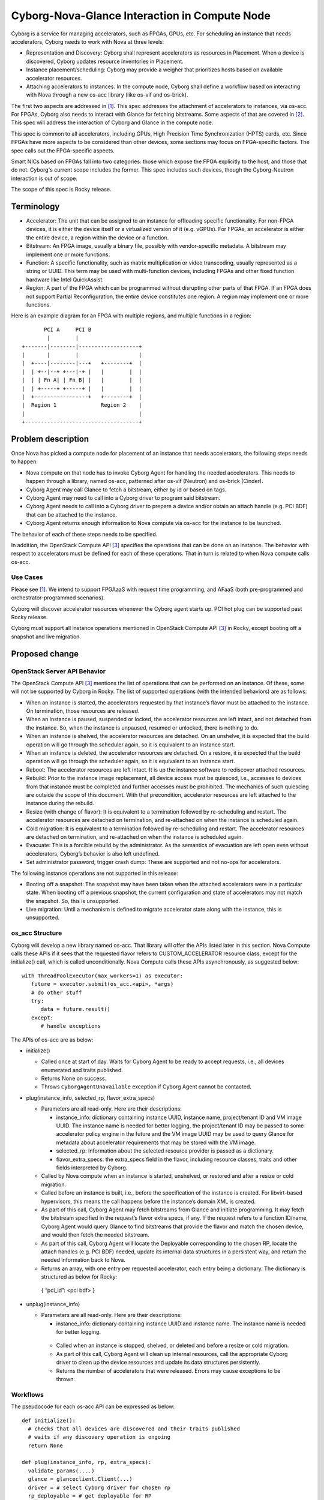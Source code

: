 ..
 This work is licensed under a Creative Commons Attribution 3.0 Unported
 License.

 http://creativecommons.org/licenses/by/3.0/legalcode

==============================================
Cyborg-Nova-Glance Interaction in Compute Node
==============================================

Cyborg is a service for managing accelerators, such as FPGAs, GPUs, etc. For
scheduling an instance that needs accelerators, Cyborg needs to work with Nova
at three levels:

* Representation and Discovery: Cyborg shall represent accelerators
  as resources in Placement. When a device is discovered, Cyborg
  updates resource inventories in Placement.

* Instance placement/scheduling: Cyborg may provide a weigher
  that prioritizes hosts based on available accelerator resources.

* Attaching accelerators to instances. In the compute node, Cyborg
  shall define a workflow based on interacting with Nova through a
  new os-acc library (like os-vif and os-brick).

The first two aspects are addressed in [#CyborgNovaSched]_. This spec
addresses the attachment of accelerators to instances, via os-acc. For
FPGAs, Cyborg also needs to interact with Glance for fetching bitstreams.
Some aspects of that are covered in [#BitstreamSpec]_. This spec will
address the interaction of Cyborg and Glance in the compute node.

This spec is common to all accelerators, including GPUs, High Precision
Time Synchronization (HPTS) cards, etc. Since FPGAs have more aspects
to be considered than other devices, some sections may focus on
FPGA-specific factors. The spec calls out the FPGA-specific aspects.

Smart NICs based on FPGAs fall into two categories: those which
expose the FPGA explicitly to the host, and those that do not.  Cyborg's
current scope includes the former. This spec includes such devices,
though the Cyborg-Neutron interaction is out of scope.

The scope of this spec is Rocky release.

Terminology
===========
* Accelerator: The unit that can be assigned to an instance for
  offloading specific functionality. For non-FPGA devices, it is either the
  device itself or a virtualized version of it (e.g. vGPUs). For FPGAs, an
  accelerator is either the entire device, a region within the device or a
  function.

* Bitstream: An FPGA image, usually a binary file, possibly with
  vendor-specific metadata. A bitstream may implement one or more functions.

* Function: A specific functionality, such as matrix multiplication or video
  transcoding, usually represented as a string or UUID. This term may be used
  with multi-function devices, including FPGAs and other fixed function
  hardware like Intel QuickAssist.

* Region: A part of the FPGA which can be programmed without disrupting
  other parts of that FPGA. If an FPGA does not support Partial
  Reconfiguration, the entire device constitutes one region. A region
  may implement one or more functions.

Here is an example diagram for an FPGA with multiple regions, and multiple
functions in a region::

         PCI A     PCI B
          |        |
  +-------|--------|-------------------+
  |       |        |                   |
  |  +----|--------|---+   +--------+  |
  |  | +--|--+ +---|-+ |   |        |  |
  |  | | Fn A| | Fn B| |   |        |  |
  |  | +-----+ +-----+ |   |        |  |
  |  +-----------------+   +--------+  |
  |  Region 1              Region 2    |
  |                                    |
  +------------------------------------+

Problem description
===================
Once Nova has picked a compute node for placement of an instance that needs
accelerators, the following steps needs to happen:

* Nova compute on that node has to invoke Cyborg Agent for handling the needed
  accelerators. This needs to happen through a library, named os-acc, patterned
  after os-vif (Neutron) and os-brick (Cinder).

* Cyborg Agent may call Glance to fetch a bitstream, either by id or based on
  tags.

* Cyborg Agent may need to call into a Cyborg driver to program said bitstream.

* Cyborg Agent needs to call into a Cyborg driver to prepare a device and/or
  obtain an attach handle (e.g. PCI BDF) that can be attached to the instance.

* Cyborg Agent returns enough information to Nova compute via os-acc for the
  instance to be launched.

The behavior of each of these steps needs to be specified.

In addition, the OpenStack Compute API [#ServerConcepts]_ specifies the
operations that can be done on an instance. The behavior with respect to
accelerators must be defined for each of these operations. That in turn is
related to when Nova compute calls os-acc.

Use Cases
---------
Please see [#CyborgNovaSched]_. We intend to support FPGAaaS with
request time programming, and AFaaS (both pre-programmed and
orchestrator-programmed scenarios).

Cyborg will discover accelerator resources whenever the Cyborg agent starts up.
PCI hot plug can be supported past Rocky release.

Cyborg must support all instance operations mentioned in OpenStack Compute API
[#ServerConcepts]_ in Rocky, except booting off a snapshot and live migration.

Proposed change
===============

OpenStack Server API Behavior
-----------------------------
The OpenStack Compute API [#ServerConcepts]_ mentions the list of operations
that can be performed on an instance. Of these, some will not be supported by
Cyborg in Rocky. The list of supported operations (with
the intended behaviors) are as follows:

* When an instance is started, the accelerators requested by that instance’s
  flavor must be attached to the instance. On termination, those resources are
  released.

* When an instance is paused, suspended or locked, the accelerator resources
  are left intact, and not detached from the instance. So, when the instance is
  unpaused, resumed or unlocked, there is nothing to do.

* When an instance is shelved, the accelerator resources are detached. On an
  unshelve, it is expected that the build operation will go through the
  scheduler again, so it is equivalent to an instance start.

* When an instance is deleted, the accelerator resources are detached. On a
  restore, it is expected that the build operation will go through the
  scheduler again, so it is equivalent to an instance start.

* Reboot: The accelerator resources are left intact. It is up the instance
  software to rediscover attached resources.

* Rebuild: Prior to the instance image replacement, all device access must be
  quiesced, i.e., accesses to devices from that instance must be completed and
  further accesses must be prohibited. The mechanics of such quiescing are
  outside the scope of this document. With that precondition, accelerator
  resources are left attached to the instance during the rebuild.

* Resize (with change of flavor): It is equivalent to a termination followed by
  re-scheduling and restart. The accelerator resources are detached on
  termination, and re-attached on when the instance is scheduled again.

* Cold migration: It is equivalent to a termination followed by re-scheduling
  and restart. The accelerator resources are detached on termination, and
  re-attached on when the instance is scheduled again.

* Evacuate: This is a forcible rebuild by the administrator. As the semantics
  of evacuation are left open even without accelerators, Cyborg’s behavior is
  also left undefined.

* Set administrator password, trigger crash dump: These are supported and not
  no-ops for accelerators.

The following instance operations are not supported in this release:

* Booting off a snapshot: The snapshot may have been taken when the attached
  accelerators were in a particular state. When booting off a previous
  snapshot, the current configuration and state of accelerators may not match
  the snapshot. So, this is unsupported.

* Live migration: Until a mechanism is defined to migrate accelerator state
  along with the instance, this is unsupported.

os_acc Structure
----------------
Cyborg will develop a new library named os-acc. That library will offer the
APIs listed later in this section. Nova Compute calls these APIs if it sees
that the requested flavor refers to CUSTOM_ACCELERATOR resource class, except
for the initialize() call, which is called unconditionally. Nova Compute calls
these APIs asynchronously, as suggested below::

   with ThreadPoolExecutor(max_workers=1) as executor:
      future = executor.submit(os_acc.<api>, *args)
      # do other stuff
      try:
         data = future.result()
      except:
         # handle exceptions

The APIs of os-acc are as below:

* initialize()

  * Called once at start of day. Waits for Cyborg Agent to be ready to accept
    requests, i.e., all devices enumerated and traits published.

  * Returns None on success.

  * Throws ``CyborgAgentUnavailable`` exception if Cyborg Agent cannot be
    contacted.

* plug(instance_info, selected_rp, flavor_extra_specs)

  * Parameters are all read-only. Here are their descriptions:

    * instance_info: dictionary containing instance UUID, instance name,
      project/tenant ID and VM image UUID. The instance name is needed for
      better logging, the project/tenant ID may be passed to some accelerator
      policy engine in the future and the VM image UUID may be used to query
      Glance for metadata about accelerator requirements that may be stored
      with the VM image.

    * selected_rp: Information about the selected resource provider is
      passed as a dictionary.

    * flavor_extra_specs: the extra_specs field in the flavor, including
      resource classes, traits and other fields interpreted by Cyborg.

  * Called by Nova compute when an instance is started, unshelved, or
    restored and after a resize or cold migration.

  * Called before an instance is built, i.e., before the specification of
    the instance is created. For libvirt-based hypervisors, this means
    the call happens before the instance’s domain XML is created.

  * As part of this call, Cyborg Agent may fetch bitstreams from Glance and
    initiate programming. It may fetch the bitstream specified in the
    request’s flavor extra specs, if any. If the request refers to a
    function ID/name, Cyborg Agent would query Glance to find bitstreams
    that provide the flavor and match the chosen device, and would then
    fetch the needed bitstream.

  * As part of this call, Cyborg Agent will locate the Deployable corresponding
    to the chosen RP, locate the attach handles (e.g. PCI BDF) needed, update
    its internal data structures in a persistent way, and return the needed
    information back to Nova.

  * Returns an array, with one entry per requested accelerator, each entry
    being a dictionary. The dictionary is structured as below for Rocky:

   | { “pci_id”: <pci bdf> }

* unplug(instance_info)

  * Parameters are all read-only. Here are their descriptions:

    * instance_info: dictionary containing instance UUID and instance
      name. The instance name is needed for better logging.

   * Called when an instance is stopped, shelved, or deleted and before
     a resize or cold migration.

   * As part of this call, Cyborg Agent will clean up internal resources, call
     the appropriate Cyborg driver to clean up the device resources and update
     its data structures persistently.

   * Returns the number of accelerators that were released. Errors may cause
     exceptions to be thrown.

Workflows
---------
The pseudocode for each os-acc API can be expressed as below::

  def initialize():
    # checks that all devices are discovered and their traits published
    # waits if any discovery operation is ongoing
    return None

  def plug(instance_info, rp, extra_specs):
    validate_params(....)
    glance = glanceclient.Client(...)
    driver = # select Cyborg driver for chosen rp
    rp_deployable = # get deployable for RP
    if extra_specs refers to ``CUSTOM_FPGA_<vendor>_REGION_<uuid>`` and
       extra_specs refers to ``bitstream:<uuid>``:
       bitstream = glance.images.data(image_uuid)
       driver.program(bitstream, rp_deployable,  …)
    if extra_specs refers to ``CUSTOM_FPGA_<vendor>_FUNCTION_<uuid>`` and
       extra_specs refers to function UUID/name:
       region_type_uuid = # fetch from selected RP
       bitstreams = glance.images.list(...)
       # queries Glance by function UUID/name property and region type
       # UUID to get matching bitstreams
       if len(bitstreams) > 1:
         error(...) # bitstream choice policy is outside Cyborg
       driver.program(bitstream, rp_deployable, …)
    pci_bdf = driver.allocate_handle(...)
    # update Cyborg DB with instance_info and BDF usage
    return { “pci_id”: pci bdf }

  def unplug(instance_info):
    bdf_list = # fetch BDF usage from Cyborg DB for instance
    # update Cyborg DB to mark those BDFs as free
    return len(bdf_list)

Alternatives
------------

N/A

Data model impact
-----------------

None


REST API impact
---------------

None

Security impact
---------------

None

Notifications impact
--------------------

None

Other end user impact
---------------------

None

Performance Impact
------------------

None

Other deployer impact
---------------------

None

Developer impact
----------------

None

Implementation
==============

Assignee(s)
-----------

None

Work Items
----------

* Decide how to associate multiple functions/bitstreams in extra specs
  with multiple devices in the flavor.

* Decide specific changes needed in Cyborg conductor, db, agent and drivers.

* Others: TBD

Dependencies
============

* Nested Resource Provider support in Nova

* `Nova Granular Requests
  <https://specs.openstack.org/openstack/nova-specs/specs/queens/approved/granular-resource-requests.html>`_

Testing
=======

For each vendor driver supported in this release, we need to integrate the
corresponding FPGA type(s) in the CI infrastructure.

Documentation Impact
====================

The behavior with respect to accelerators during various instance operations
(reboot, pause, etc.) must be documented. The procedure to upload a bitstream,
including applying Glance properties, must also be documented.

References
==========

.. [#CyborgNovaSched] `Cyborg Nova Scheduling Specification
  <https://review.openstack.org/#/c/554717/>`_

.. [#Bitstreamspec] `Cyborg bitstream metadata standardization spec
   <https://review.openstack.org/#/c/558265/>`_

.. [#ServerConcepts] `OpenStack Server API Concepts
   <https://developer.openstack.org/api-guide/compute/server_concepts.html>`_

History
=======

Optional section intended to be used each time the spec is updated to describe
new design, API or any database schema updated. Useful to let reader understand
what's happened along the time.

.. list-table:: Revisions
   :header-rows: 1

   * - Release Name
     - Description
   * - Rocky
     - Introduced

